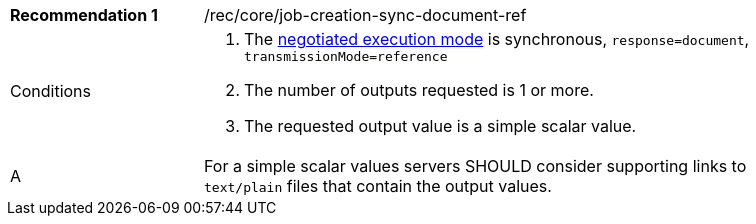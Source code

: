 [[rec_core_job-creation-sync-document-ref]]
[width="90%",cols="2,6a"]
|===
|*Recommendation {counter:rec-id}* |/rec/core/job-creation-sync-document-ref +
^|Conditions |. The <<sc_execution_mode,negotiated execution mode>> is synchronous, `response=document`, `transmissionMode=reference`
. The number of outputs requested is 1 or more.
. The requested output value is a simple scalar value.
^|A |For a simple scalar values servers SHOULD consider supporting links to `text/plain` files that contain the output values.
|===
